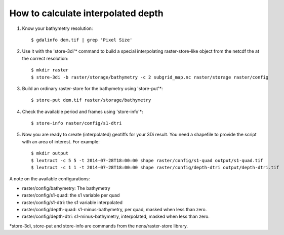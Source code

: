 How to calculate interpolated depth
===================================

1. Know your bathymetry resolution::

    $ gdalinfo dem.tif | grep 'Pixel Size'

2. Use it with the 'store-3di'\* command to build a special interpolating
   raster-store-like object from the netcdf the at the correct resolution::

    $ mkdir raster
    $ store-3di -b raster/storage/bathymetry -c 2 subgrid_map.nc raster/storage raster/config

3. Build an ordinary raster-store for the bathymetry using 'store-put'\*::

    $ store-put dem.tif raster/storage/bathymetry

4. Check the available period and frames using 'store-info'\*::

    $ store-info raster/config/s1-dtri

5. Now you are ready to create (interpolated) geotiffs for your 3Di
   result. You need a shapefile to provide the script with an area of
   interest. For example::

    $ mkdir output
    $ lextract -c 5 5 -t 2014-07-28T18:00:00 shape raster/config/s1-quad output/s1-quad.tif
    $ lextract -c 1 1 -t 2014-07-28T18:00:00 shape raster/config/depth-dtri output/depth-dtri.tif

A note on the available configurations:

- raster/config/bathymetry: The bathymetry
- raster/config/s1-quad:    the s1 variable per quad
- raster/config/s1-dtri:    the s1 variable interpolated
- raster/config/depth-quad: s1-minus-bathymetry, per quad, masked when less than zero.
- raster/config/depth-dtri: s1-minus-bathymetry, interpolated, masked when less than zero.

\*store-3di, store-put and store-info are commands from the nens/raster-store library.
